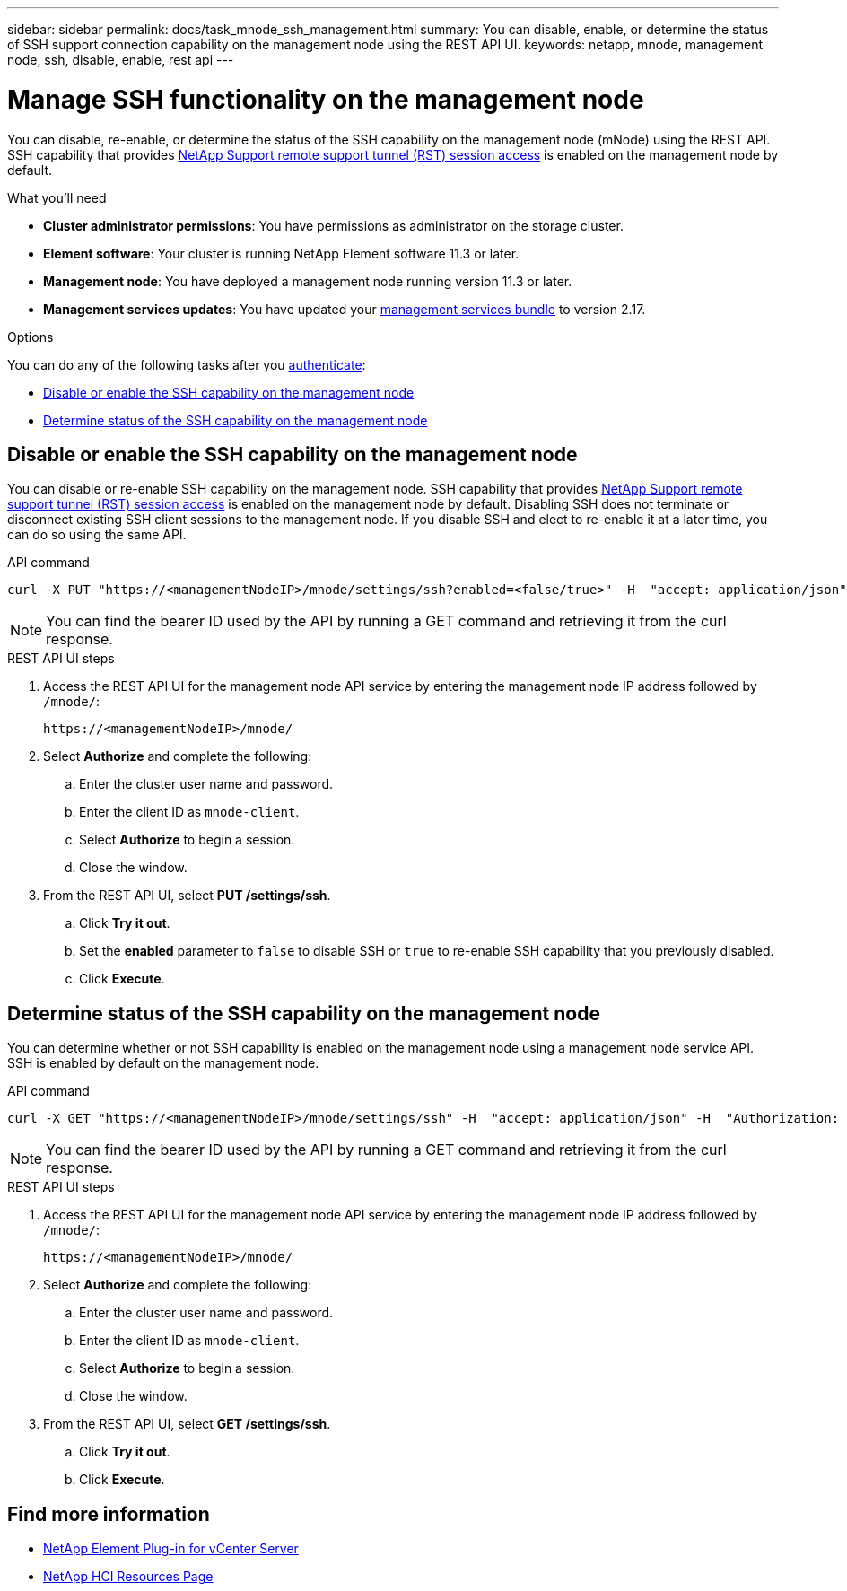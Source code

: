 ---
sidebar: sidebar
permalink: docs/task_mnode_ssh_management.html
summary: You can disable, enable, or determine the status of SSH support connection capability on the management node using the REST API UI.
keywords: netapp, mnode, management node, ssh, disable, enable, rest api
---

= Manage SSH functionality on the management node

:hardbreaks:
:nofooter:
:icons: font
:linkattrs:
:imagesdir: ../media/

[.lead]
You can disable, re-enable, or determine the status of the SSH capability on the management node (mNode) using the REST API. SSH capability that provides link:task_mnode_enable_remote_support_connections.html[NetApp Support remote support tunnel (RST) session access] is enabled on the management node by default.

.What you'll need
* *Cluster administrator permissions*: You have permissions as administrator on the storage cluster.
* *Element software*: Your cluster is running NetApp Element software 11.3 or later.
* *Management node*: You have deployed a management node running version 11.3 or later.
* *Management services updates*: You have updated your https://mysupport.netapp.com/site/products/all/details/mgmtservices/downloads-tab[management services bundle] to version 2.17.

.Options
You can do any of the following tasks after you link:task_mnode_api_get_authorizationtouse.html[authenticate]:

* <<Disable or enable the SSH capability on the management node>>
* <<Determine status of the SSH capability on the management node>>

== Disable or enable the SSH capability on the management node
You can disable or re-enable SSH capability on the management node. SSH capability that provides link:task_mnode_enable_remote_support_connections.html[NetApp Support remote support tunnel (RST) session access] is enabled on the management node by default. Disabling SSH does not terminate or disconnect existing SSH client sessions to the management node. If you disable SSH and elect to re-enable it at a later time, you can do so using the same API.

.API command
----
curl -X PUT "https://<managementNodeIP>/mnode/settings/ssh?enabled=<false/true>" -H  "accept: application/json" -H  "Authorization: Bearer <ID>"
----

NOTE: You can find the bearer ID used by the API by running a GET command and retrieving it from the curl response.

.REST API UI steps
. Access the REST API UI for the management node API service by entering the management node IP address followed by `/mnode/`:
+
----
https://<managementNodeIP>/mnode/
----
. Select *Authorize* and complete the following:
.. Enter the cluster user name and password.
.. Enter the client ID as `mnode-client`.
.. Select *Authorize* to begin a session.
.. Close the window.
. From the REST API UI, select *PUT /settings​/ssh*.
.. Click *Try it out*.
.. Set the *enabled* parameter to `false` to disable SSH or `true` to re-enable SSH capability that you previously disabled.
.. Click *Execute*.

== Determine status of the SSH capability on the management node
You can determine whether or not SSH capability is enabled on the management node using a management node service API. SSH is enabled by default on the management node.

.API command
----
curl -X GET "https://<managementNodeIP>/mnode/settings/ssh" -H  "accept: application/json" -H  "Authorization: Bearer <ID>"
----

NOTE: You can find the bearer ID used by the API by running a GET command and retrieving it from the curl response.

.REST API UI steps
. Access the REST API UI for the management node API service by entering the management node IP address followed by `/mnode/`:
+
----
https://<managementNodeIP>/mnode/
----
. Select *Authorize* and complete the following:
.. Enter the cluster user name and password.
.. Enter the client ID as `mnode-client`.
.. Select *Authorize* to begin a session.
.. Close the window.
. From the REST API UI, select *GET /settings​/ssh*.
.. Click *Try it out*.
.. Click *Execute*.

[discrete]
== Find more information
* https://docs.netapp.com/us-en/vcp/index.html[NetApp Element Plug-in for vCenter Server^]
* https://www.netapp.com/hybrid-cloud/hci-documentation/[NetApp HCI Resources Page^]
